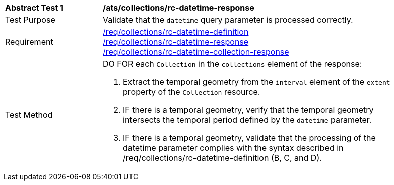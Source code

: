 [[ats_collections_rc-datetime-response]]
[width="90%",cols="2,6a"]
|===
^|*Abstract Test {counter:ats-id}* |*/ats/collections/rc-datetime-response*
^|Test Purpose |Validate that the `datetime` query parameter is processed correctly.
^|Requirement |<<req_collections_rc-datetime-definition,/req/collections/rc-datetime-definition>> +
<<req_collections_rc-datetime-response,/req/collections/rc-datetime-response>> +
<<req_collections_rc-datetime-collection-response,/req/collections/rc-datetime-collection-response>>
^|Test Method |DO FOR each `Collection` in the `collections` element of the response:

. Extract the temporal geometry from the `interval` element of the `extent` property of the `Collection` resource.
. IF there is a temporal geometry, verify that the temporal geometry intersects the temporal period defined by the `datetime` parameter.
. IF there is a temporal geometry, validate that the processing of the datetime parameter complies with the syntax described in /req/collections/rc-datetime-definition (B, C, and D).
|===

